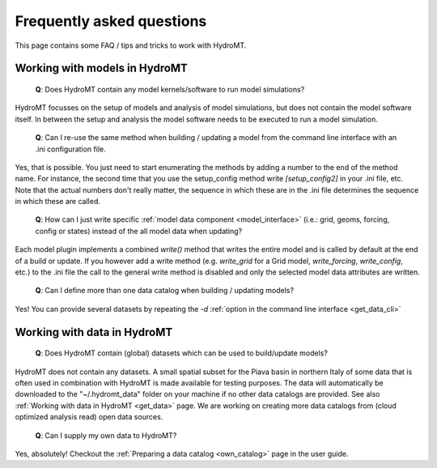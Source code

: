 .. _faq:

Frequently asked questions
==========================

This page contains some FAQ / tips and tricks to work with HydroMT.

Working with models in HydroMT
------------------------------

 | **Q**: Does HydroMT contain any model kernels/software to run model simulations?

HydroMT focusses on the setup of models and analysis of model simulations, but does not contain the model software itself. 
In between the setup and analysis the model software needs to be executed to run a model simulation. 

 | **Q**: Can I re-use the same method when building / updating a model from the command line interface with an .ini configuration file.

Yes, that is possible. You just need to start enumerating the methods by adding a number to the end 
of the method name. For instance, the second time that you use the setup_config method write 
`[setup_config2]` in your .ini file, etc. Note that the actual numbers don't really matter, 
the sequence in which these are in the .ini file determines the sequence in which these are called.

 | **Q**: How can I just write specific :ref:`model data component <model_interface>` 
   (i.e.: grid, geoms, forcing, config or states) instead of the all model data when updating?

Each model plugin implements a combined `write()` method that writes the entire model and is 
called by default at the end of a build or update. If you however add a write method 
(e.g. `write_grid` for a Grid model, `write_forcing`, `write_config`, etc.) to the .ini file the call to the 
general write method is disabled and only the selected model data attributes are written.

 | **Q**: Can I define more than one data catalog when building / updating models?

Yes! You can provide several datasets by repeating the `-d` 
:ref:`option in the command line interface <get_data_cli>`

Working with data in HydroMT
----------------------------

 | **Q**: Does HydroMT contain (global) datasets which can be used to build/update models?

HydroMT does not contain any datasets. A small spatial subset for the Piava basin in northern Italy 
of some data that is often used in combination with HydroMT is made available for testing purposes.
The data will automatically be downloaded to the "~/.hydromt_data" folder on your machine if no 
other data catalogs are provided. See also :ref:`Working with data in HydroMT <get_data>` page.
We are working on creating more data catalogs from (cloud optimized analysis read) open data sources. 

 | **Q**: Can I supply my own data to HydroMT?

Yes, absolutely! Checkout the :ref:`Preparing a data catalog <own_catalog>` page in the user guide.


